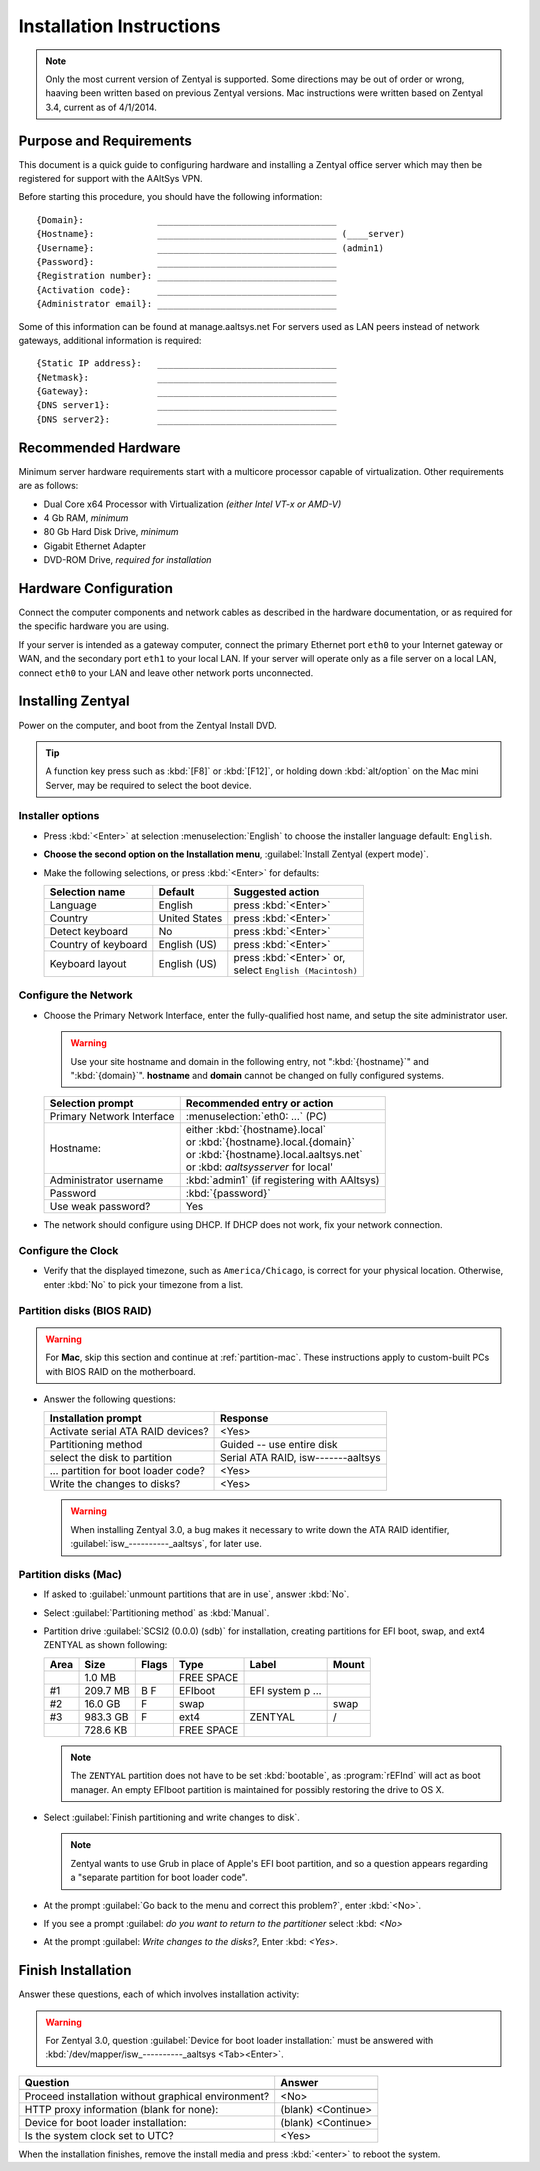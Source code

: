 .. _install:

#############################
 Installation Instructions
#############################

.. note::
   Only the most current version of Zentyal is supported. Some directions may be 
   out of order or wrong, haaving been written based on previous Zentyal 
   versions. Mac instructions were written based on Zentyal 3.4, current as of 
   4/1/2014.

Purpose and Requirements
=============================

This document is a quick guide to configuring hardware and installing a Zentyal 
office server which may then be registered for support with the AAltSys VPN.

Before starting this procedure, you should have the following information::

   {Domain}:              __________________________________
   {Hostname}:            __________________________________ (____server)
   {Username}:            __________________________________ (admin1)
   {Password}:            __________________________________
   {Registration number}: __________________________________
   {Activation code}:     __________________________________
   {Administrator email}: __________________________________

Some of this information can be found at manage.aaltsys.net   
For servers used as LAN peers instead of network gateways, additional 
information is required::

   {Static IP address}:   __________________________________
   {Netmask}:             __________________________________
   {Gateway}:             __________________________________
   {DNS server1}:         __________________________________
   {DNS server2}:         __________________________________

Recommended Hardware
=============================

Minimum server hardware requirements start with a multicore processor capable 
of virtualization. Other requirements are as follows:

*  Dual Core x64 Processor with Virtualization *(either Intel VT-x or AMD-V)*
*  4 Gb RAM, *minimum*
*  80 Gb Hard Disk Drive, *minimum*
*  Gigabit Ethernet Adapter
*  DVD-ROM Drive, *required for installation*

Hardware Configuration
=============================

Connect the computer components and network cables as described in the hardware 
documentation, or as required for the specific hardware you are using. 

If your server is intended as a gateway computer, connect the primary Ethernet 
port ``eth0`` to your Internet gateway or WAN, and the secondary port ``eth1`` 
to your local LAN. If your server will operate only as a file server on a 
local LAN, connect ``eth0`` to your LAN and leave other network ports 
unconnected.

Installing Zentyal
=============================

Power on the computer, and boot from the Zentyal Install DVD. 

.. tip:: 
   A function key press such as :kbd:`[F8]` or :kbd:`[F12]`, or holding down 
   :kbd:`alt/option` on the Mac mini Server, may be required to select the boot 
   device.

Installer options
-----------------------------

*  Press :kbd:`<Enter>` at selection :menuselection:`English` to choose the 
   installer language default: ``English``.
*  **Choose the second option on the Installation menu**, 
   :guilabel:`Install Zentyal (expert mode)`.
*  Make the following selections, or press :kbd:`<Enter>` for defaults:
   
   +----------------------+-----------------+---------------------------------+
   | Selection name       | Default         | Suggested action                |
   +======================+=================+=================================+
   | Language             | English         | press :kbd:`<Enter>`            |
   +----------------------+-----------------+---------------------------------+
   | Country              | United States   | press :kbd:`<Enter>`            |
   +----------------------+-----------------+---------------------------------+
   | Detect keyboard      | No              | press :kbd:`<Enter>`            |
   +----------------------+-----------------+---------------------------------+
   | Country of keyboard  | English (US)    | press :kbd:`<Enter>`            |
   +----------------------+-----------------+---------------------------------+
   | Keyboard layout      | English (US)    || press :kbd:`<Enter>` or,       |
   |                      |                 || select ``English (Macintosh)`` |
   +----------------------+-----------------+---------------------------------+

Configure the Network
-----------------------------

*  Choose the Primary Network Interface, enter the fully-qualified host name, 
   and setup the site administrator user.
    
   .. warning:: Use your site hostname and domain in the following entry, not 
      ":kbd:`{hostname}`" and ":kbd:`{domain}`". **hostname** and **domain** 
      cannot be changed on fully configured systems.

   +-----------------------------+---------------------------------------------+
   | Selection prompt            | Recommended entry or action                 |
   +=============================+=============================================+
   | Primary Network Interface   | :menuselection:`eth0: ...` (PC)             |
   +-----------------------------+---------------------------------------------+
   | Hostname:                   || either :kbd:`{hostname}.local`             |
   |                             || or :kbd:`{hostname}.local.{domain}`        |
   |                             || or :kbd:`{hostname}.local.aaltsys.net`     |
   |                             || or :kbd: `aaltsysserver` for local'        |
   +-----------------------------+---------------------------------------------+
   | Administrator username      | :kbd:`admin1` (if registering with AAltsys) |
   +-----------------------------+---------------------------------------------+
   | Password                    | :kbd:`{password}`                           |
   +-----------------------------+---------------------------------------------+
   | Use weak password?          | Yes                                         |
   +-----------------------------+---------------------------------------------+
*  The network should configure using DHCP. If DHCP does not work, fix your 
   network connection.

Configure the Clock
-----------------------------
  
*  Verify that the displayed timezone, such as ``America/Chicago``, is correct
   for your physical location. Otherwise, enter :kbd:`No` to pick your timezone 
   from a list.

Partition disks (BIOS RAID)
-----------------------------

.. warning::
   For **Mac**, skip this section and continue at :ref:`partition-mac`. These 
   instructions apply to custom-built PCs with BIOS RAID on the motherboard.

*  Answer the following questions:

   +--------------------------------------+------------------------------------+
   | Installation prompt                  | Response                           |
   +======================================+====================================+
   | Activate serial ATA RAID devices?    | <Yes>                              |
   +--------------------------------------+------------------------------------+
   | Partitioning method                  | Guided -- use entire disk          |
   +--------------------------------------+------------------------------------+
   | select the disk to partition         | Serial ATA RAID, isw-------aaltsys |
   +--------------------------------------+------------------------------------+
   | ... partition for boot loader code?  | <Yes>                              |
   +--------------------------------------+------------------------------------+
   | Write the changes to disks?          | <Yes>                              |
   +--------------------------------------+------------------------------------+
   
   .. warning:: 
      When installing Zentyal 3.0, a bug makes it necessary to write down the
      ATA RAID identifier, :guilabel:`isw_----------_aaltsys`, for later use. 

.. _partition-mac: 

Partition disks (Mac)
-----------------------------

*  If asked to :guilabel:`unmount partitions that are in use`, answer :kbd:`No`.
*  Select :guilabel:`Partitioning method` as :kbd:`Manual`.
*  Partition drive :guilabel:`SCSI2 (0.0.0) (sdb)` for installation, creating 
   partitions for EFI boot, swap, and ext4 ZENTYAL as shown following:
   
   +---------+------------+-------+---------------+-------------------+-------+
   | Area    | Size       | Flags | Type          | Label             | Mount |
   +=========+============+=======+===============+===================+=======+
   |         |    1.0 MB  |       | FREE SPACE    |                   |       |
   +---------+------------+-------+---------------+-------------------+-------+
   | #1      |  209.7 MB  | B  F  | EFIboot       | EFI system p ...  |       |
   +---------+------------+-------+---------------+-------------------+-------+
   | #2      |   16.0 GB  |    F  | swap          |                   | swap  |
   +---------+------------+-------+---------------+-------------------+-------+
   | #3      |  983.3 GB  |    F  | ext4          | ZENTYAL           | /     |
   +---------+------------+-------+---------------+-------------------+-------+
   |         |  728.6 KB  |       | FREE SPACE    |                   |       |
   +---------+------------+-------+---------------+-------------------+-------+
   
   .. note::
      The ``ZENTYAL`` partition does not have to be set :kbd:`bootable`, as 
      :program:`rEFInd` will act as boot manager. An empty EFIboot partition is
      maintained for possibly restoring the drive to OS X.

*  Select :guilabel:`Finish partitioning and write changes to disk`. 

   .. note::
      Zentyal wants to use Grub in place of Apple's EFI boot partition, and so a
      question appears regarding a "separate partition for boot loader code". 

*  At the prompt :guilabel:`Go back to the menu and correct this problem?`, 
   enter :kbd:`<No>`.
   
* If you see a prompt :guilabel: `do you want to return to the partitioner` select 
  :kbd: `<No>`
   
* At the prompt :guilabel: `Write changes to the disks?`,
  Enter :kbd: `<Yes>`.

Finish Installation
=============================

Answer these questions, each of which involves installation activity:

.. warning::
   For Zentyal 3.0, question :guilabel:`Device for boot loader installation:`
   must be answered with :kbd:`/dev/mapper/isw_----------_aaltsys <Tab><Enter>`.

+-----------------------------------------------------+--------------------+
| Question                                            | Answer             |
+=====================================================+====================+
+-----------------------------------------------------+--------------------+
| Proceed installation without graphical environment? | <No>               |
+-----------------------------------------------------+--------------------+
| HTTP proxy information (blank for none):            | (blank) <Continue> |
+-----------------------------------------------------+--------------------+
| Device for boot loader installation:                | (blank) <Continue> |
+-----------------------------------------------------+--------------------+
| Is the system clock set to UTC?                     | <Yes>              |
+-----------------------------------------------------+--------------------+

When the installation finishes, remove the install media and press 
:kbd:`<enter>` to reboot the system.
